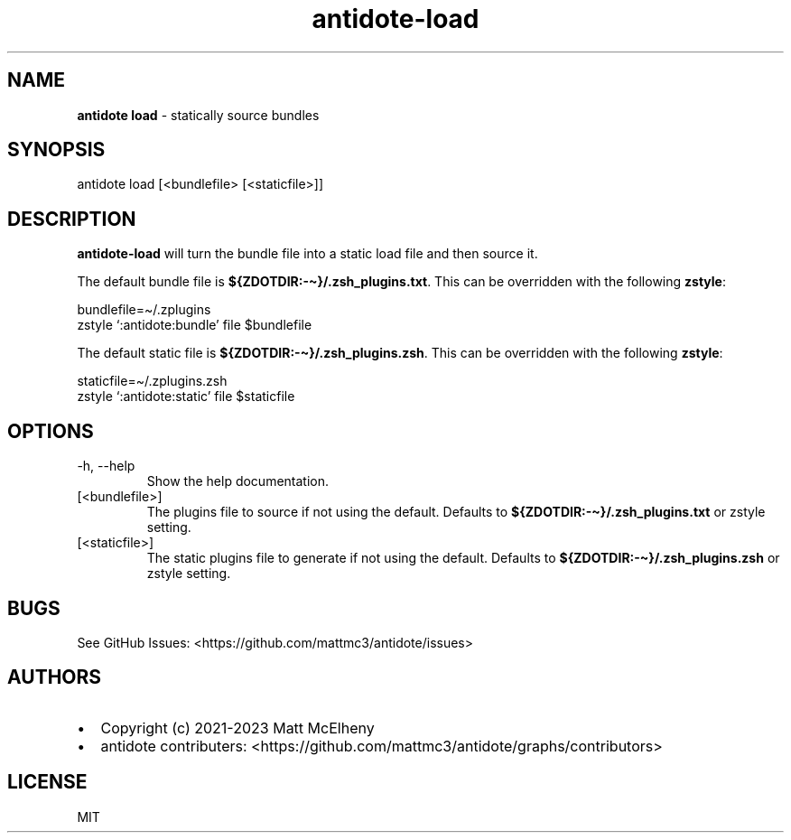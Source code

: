 .\" Automatically generated by Pandoc 3.1.4
.\"
.\" Define V font for inline verbatim, using C font in formats
.\" that render this, and otherwise B font.
.ie "\f[CB]x\f[]"x" \{\
. ftr V B
. ftr VI BI
. ftr VB B
. ftr VBI BI
.\}
.el \{\
. ftr V CR
. ftr VI CI
. ftr VB CB
. ftr VBI CBI
.\}
.TH "antidote-load" "1" "" "" "Antidote Manual"
.hy
.SH NAME
.PP
\f[B]antidote load\f[R] - statically source bundles
.SH SYNOPSIS
.PP
antidote load [<bundlefile> [<staticfile>]]
.SH DESCRIPTION
.PP
\f[B]antidote-load\f[R] will turn the bundle file into a static load
file and then source it.
.PP
The default bundle file is \f[B]${ZDOTDIR:-\[ti]}/.zsh_plugins.txt\f[R].
This can be overridden with the following \f[B]zstyle\f[R]:
.PP
\ \ bundlefile=\[ti]/.zplugins
.PD 0
.P
.PD
\ \ zstyle `:antidote:bundle' file $bundlefile
.PP
The default static file is \f[B]${ZDOTDIR:-\[ti]}/.zsh_plugins.zsh\f[R].
This can be overridden with the following \f[B]zstyle\f[R]:
.PP
\ \ staticfile=\[ti]/.zplugins.zsh
.PD 0
.P
.PD
\ \ zstyle `:antidote:static' file $staticfile
.SH OPTIONS
.TP
-h, --help
Show the help documentation.
.TP
[<bundlefile>]
The plugins file to source if not using the default.
Defaults to \f[B]${ZDOTDIR:-\[ti]}/.zsh_plugins.txt\f[R] or zstyle
setting.
.TP
[<staticfile>]
The static plugins file to generate if not using the default.
Defaults to \f[B]${ZDOTDIR:-\[ti]}/.zsh_plugins.zsh\f[R] or zstyle
setting.
.SH BUGS
.PP
See GitHub Issues: <https://github.com/mattmc3/antidote/issues>
.SH AUTHORS
.IP \[bu] 2
Copyright (c) 2021-2023 Matt McElheny
.IP \[bu] 2
antidote contributers:
<https://github.com/mattmc3/antidote/graphs/contributors>
.SH LICENSE
.PP
MIT
